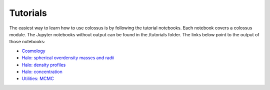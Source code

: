 =====================================
Tutorials
=====================================

The easiest way to learn how to use colossus is by following the tutorial notebooks. Each notebook 
covers a colossus module. The Jupyter notebooks without output can be found in the /tutorials folder.
The links below point to the output of those notebooks:

* `Cosmology <_static/tutorial_cosmology.html>`_
* `Halo: spherical overdensity masses and radii <_static/tutorial_halo_so.html>`_
* `Halo: density profiles <_static/tutorial_halo_profile.html>`_
* `Halo: concentration <_static/tutorial_halo_concentration.html>`_
* `Utilities: MCMC <_static/tutorial_utils_mcmc.html>`_
